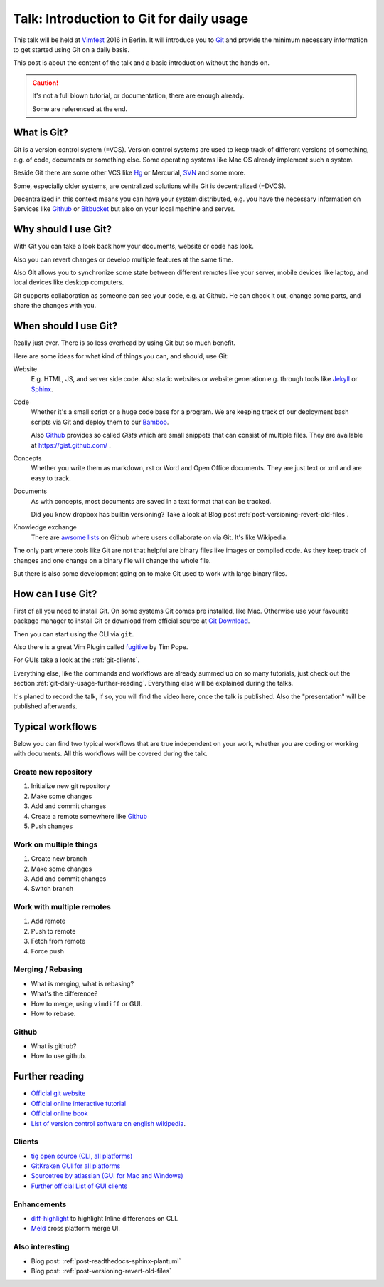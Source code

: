 .. highlight:: bash
.. post:: Sep 09, 2016
   :tags: git, vcs
   :category: Talk
   :location: Vimfest Berlin
   :excerpt: 2

.. _introduction-to-git-for-daily-usage:

Talk: Introduction to Git for daily usage
=========================================

This talk will be held at `Vimfest`_ 2016 in Berlin. It will introduce you to `Git`_ and provide the
minimum necessary information to get started using Git on a daily basis.

This post is about the content of the talk and a basic introduction without the hands on.

.. caution::

   It's not a full blown tutorial, or documentation, there are enough already.

   Some are referenced at the end.

What is Git?
------------

Git is a version control system (=VCS). Version control systems are used to keep track of different
versions of something, e.g. of code, documents or something else. Some operating systems  like Mac
OS already implement such a system.

Beside Git there are some other VCS like `Hg`_ or Mercurial, `SVN`_ and some more.

Some, especially older systems, are centralized solutions while Git is decentralized (=DVCS).

Decentralized in this context means you can have your system distributed, e.g. you have the
necessary information on Services like `Github`_ or `Bitbucket`_ but also on your local machine and
server.

Why should I use Git?
---------------------

With Git you can take a look back how your documents, website or code has look.

Also you can revert changes or develop multiple features at the same time.

Also Git allows you to synchronize some state between different remotes like your server, mobile
devices like laptop, and local devices like desktop computers.

Git supports collaboration as someone can see your code, e.g. at Github. He can check it out, change
some parts, and share the changes with you.

When should I use Git?
----------------------

Really just ever. There is so less overhead by using Git but so much benefit.

Here are some ideas for what kind of things you can, and should, use Git:

Website
    E.g. HTML, JS, and server side code.
    Also static websites or website generation e.g. through tools like `Jekyll`_ or `Sphinx`_.

Code
    Whether it's a small script or a huge code base for a program.
    We are keeping track of our deployment bash scripts via Git and deploy them to our `Bamboo`_.

    Also `Github`_ provides so called *Gists* which are small snippets that can consist of multiple
    files. They are available at https://gist.github.com/ .

Concepts
    Whether you write them as markdown, rst or Word and Open Office documents. They are just text or
    xml and are easy to track.

Documents
    As with concepts, most documents are saved in a text format that can be tracked.

    Did you know dropbox has builtin versioning? Take a look at Blog post
    :ref:`post-versioning-revert-old-files`.

Knowledge exchange
    There are `awsome lists`_ on Github where users collaborate on via Git. It's like Wikipedia.

The only part where tools like Git are not that helpful are binary files like images or compiled
code. As they keep track of changes and one change on a binary file will change the whole file.

But there is also some development going on to make Git used to work with large binary files.

How can I use Git?
------------------

First of all you need to install Git. On some systems Git comes pre installed, like Mac. Otherwise
use your favourite package manager to install Git or download from official source at `Git Download`_.

Then you can start using the CLI via ``git``.

Also there is a great Vim Plugin called `fugitive`_ by Tim Pope.

For GUIs take a look at the :ref:`git-clients`.

Everything else, like the commands and workflows are already summed up on so many tutorials, just
check out the section :ref:`git-daily-usage-further-reading`. Everything else will be explained
during the talks.

It's planed to record the talk, if so, you will find the video here, once the talk is published.
Also the "presentation" will be published afterwards.

Typical workflows
-----------------

Below you can find two typical workflows that are true independent on your work, whether you are
coding or working with documents. All this workflows will be covered during the talk.

Create new repository
^^^^^^^^^^^^^^^^^^^^^

#. Initialize new git repository

#. Make some changes

#. Add and commit changes

#. Create a remote somewhere like `Github`_

#. Push changes

Work on multiple things
^^^^^^^^^^^^^^^^^^^^^^^

#. Create new branch

#. Make some changes

#. Add and commit changes

#. Switch branch

Work with multiple remotes
^^^^^^^^^^^^^^^^^^^^^^^^^^

#. Add remote

#. Push to remote

#. Fetch from remote

#. Force push

Merging / Rebasing
^^^^^^^^^^^^^^^^^^

* What is merging, what is rebasing?
  
* What's the difference?

* How to merge, using ``vimdiff`` or GUI.

* How to rebase.

Github
^^^^^^

* What is github?

* How to use github.

.. _git-daily-usage-further-reading:

Further reading
---------------

.. * `Video of the talk <>`_

.. * :ref:`Presentation <presentation-introduction-to-git-for-daily-usage>`

* `Official git website <https://git-scm.com/>`_

* `Official online interactive tutorial <https://try.github.io/levels/1/challenges/1>`_

* `Official online book <https://git-scm.com/book/en/>`_

* `List of version control software on english wikipedia
  <https://en.wikipedia.org/wiki/List_of_version_control_software>`_.

.. _git-clients:

Clients
^^^^^^^

* `tig open source (CLI, all platforms) <https://github.com/jonas/tig>`_

* `GitKraken GUI for all platforms <https://www.gitkraken.com/git-client>`_

* `Sourcetree by atlassian (GUI for Mac and Windows) <https://www.sourcetreeapp.com/>`_

* `Further official List of GUI clients <https://git-scm.com/downloads/guis>`_

Enhancements
^^^^^^^^^^^^

* `diff-highlight <https://github.com/git/git/tree/master/contrib/diff-highlight>`_ to highlight
  Inline differences on CLI.

* `Meld <http://meldmerge.org/>`_ cross platform merge UI.

Also interesting
^^^^^^^^^^^^^^^^

* Blog post: :ref:`post-readthedocs-sphinx-plantuml`

* Blog post: :ref:`post-versioning-revert-old-files`

.. _Vimfest: http://vimfest.org/
.. _Git: https://git-scm.com/
.. _Hg: https://www.mercurial-scm.org/
.. _SVN: https://subversion.apache.org/
.. _Github: https://github.com/
.. _Bitbucket: https://bitbucket.org/
.. _Git Download: https://git-scm.com/download
.. _Jekyll: https://jekyllrb.com/
.. _Sphinx: http://www.sphinx-doc.org/en/stable/
.. _Bamboo: https://www.atlassian.com/software/bamboo
.. _awsome lists: https://github.com/sindresorhus/awesome
.. _fugitive: https://github.com/tpope/vim-fugitive
